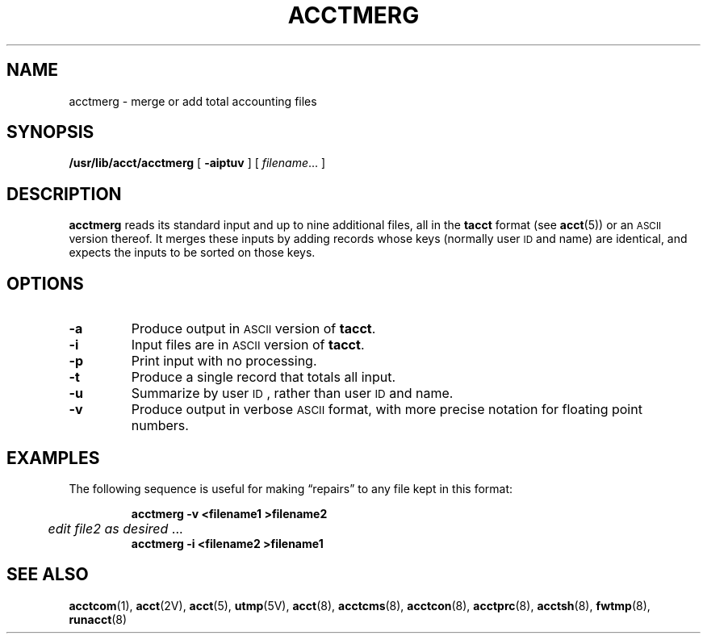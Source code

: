 .\" @(#)acctmerg.8 1.1 92/07/30 SMI; from S5R2
.TH ACCTMERG 8 "17 January 1990"
.SH NAME
acctmerg \- merge or add total accounting files
.SH SYNOPSIS
.B /usr/lib/acct/acctmerg
[
.B \-aiptuv
] [
.IR filename \&.\|.\|.
]
.SH DESCRIPTION
.IX "acctmerg" "" "\fLacctmerg\fP \(em merge or add total accounting files" ""
.IX "accounting" "acctmerg" "accounting" "\fLacctmerg\fP"
.LP
.B acctmerg
reads its standard input and up to nine additional files,
all in the
.B tacct
format (see
.BR acct (5))
or an
.SM ASCII
version thereof.
It merges these inputs by adding records whose keys (normally user
.SM ID
and name)
are identical, and expects the inputs to be sorted on those keys.
.SH OPTIONS
.TP
.B \-a
Produce output in
.SM ASCII
version of
.BR tacct .
.TP
.B \-i
Input files are in
.SM ASCII
version of
.BR tacct .
.TP
.B \-p
Print input with no processing.
.TP
.B \-t
Produce a single record that totals all input.
.TP
.B \-u
Summarize by user
.SM ID\s0,
rather than user
.SM ID
and name.
.TP
.B \-v
Produce output in verbose
.SM ASCII
format,
with more precise notation for floating point numbers.
.SH EXAMPLES
.LP
The following sequence is useful for making \*(lqrepairs\*(rq
to any file kept in this format:
.LP
.RS
.nf
.ft B
acctmerg \|\-v \|<filename1 \|>filename2
	\fIedit file2 as desired\fR .\|.\|.
.ft B
acctmerg \|\-i \|<filename2 \|>filename1
.ft R
.fi
.RE
.SH SEE ALSO
.BR acctcom (1),
.BR acct (2V),
.BR acct (5),
.BR utmp (5V),
.BR acct (8),
.BR acctcms (8),
.BR acctcon (8),
.BR acctprc (8),
.BR acctsh (8),
.BR fwtmp (8),
.BR runacct (8)
